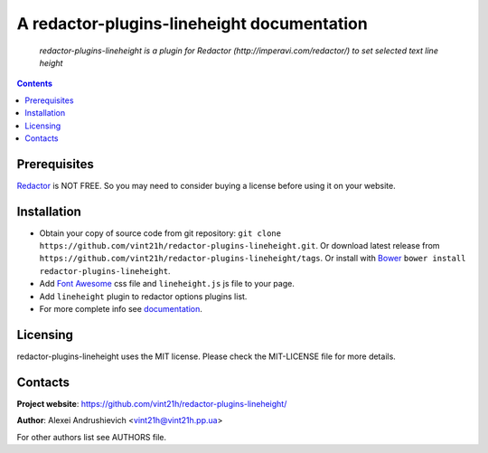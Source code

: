 .. redactor-plugins-lineheight
.. README.rst

A redactor-plugins-lineheight documentation
===========================================

    *redactor-plugins-lineheight is a plugin for Redactor (http://imperavi.com/redactor/) to set selected text line height*

.. contents::

Prerequisites
-------------
`Redactor <http://imperavi.com/redactor/>`_ is NOT FREE. So you may need to consider buying a license before using it on your website.

Installation
------------
* Obtain your copy of source code from git repository: ``git clone https://github.com/vint21h/redactor-plugins-lineheight.git``. Or download latest release from ``https://github.com/vint21h/redactor-plugins-lineheight/tags``. Or install with `Bower <http://bower.io/>`_ ``bower install redactor-plugins-lineheight``.
* Add `Font Awesome <http://fontawesome.io/>`_ css file and ``lineheight.js`` js file to your page.
* Add ``lineheight`` plugin to redactor options plugins list.
* For more complete info see `documentation <http://imperavi.com/redactor/docs/>`_.

Licensing
---------
redactor-plugins-lineheight uses the MIT license. Please check the MIT-LICENSE file for more details.

Contacts
--------
**Project website**: https://github.com/vint21h/redactor-plugins-lineheight/

**Author**: Alexei Andrushievich <vint21h@vint21h.pp.ua>

For other authors list see AUTHORS file.
